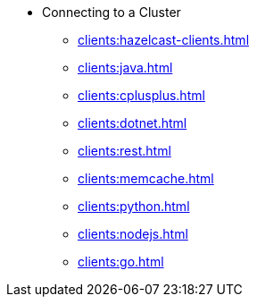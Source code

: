 * Connecting to a Cluster
** xref:clients:hazelcast-clients.adoc[]
** xref:clients:java.adoc[]
** xref:clients:cplusplus.adoc[]
** xref:clients:dotnet.adoc[]
** xref:clients:rest.adoc[]
** xref:clients:memcache.adoc[]
** xref:clients:python.adoc[]
** xref:clients:nodejs.adoc[]
** xref:clients:go.adoc[]